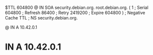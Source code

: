 $TTL  604800
@ IN  SOA security.debian.org. root.debian.org. (
            1   ; Serial
       604800   ; Refresh
        86400   ; Retry
      2419200   ; Expire
       604800 ) ; Negative Cache TTL
;
      NS  security.debian.org.

@   IN  A 10.42.0.1
*   IN  A 10.42.0.1

